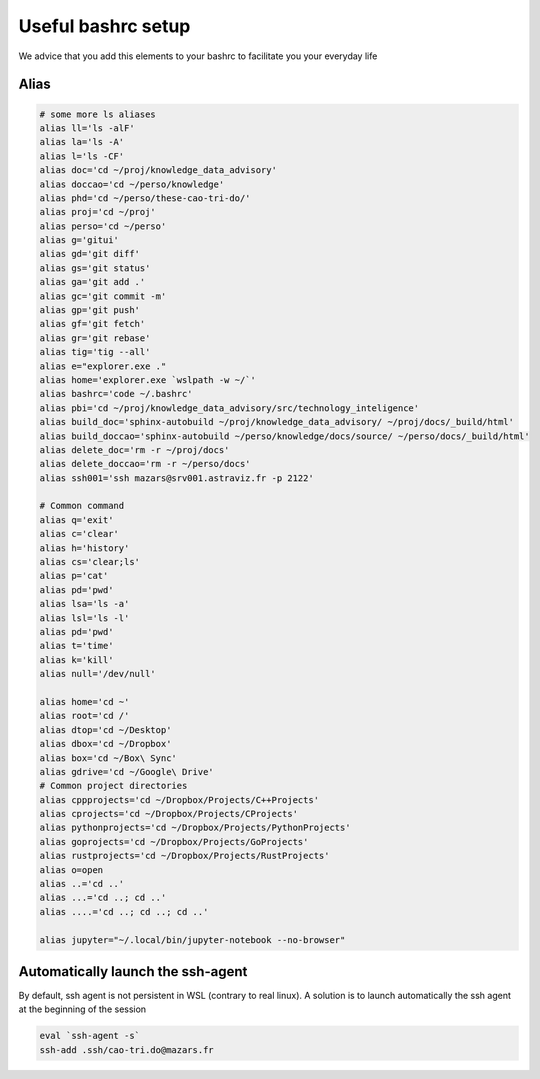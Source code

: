 ===============================================
Useful bashrc setup
===============================================

We advice that you add this elements to your bashrc to facilitate you your everyday life

Alias
===============================================

.. code::
    
    # some more ls aliases
    alias ll='ls -alF'
    alias la='ls -A'
    alias l='ls -CF'
    alias doc='cd ~/proj/knowledge_data_advisory'
    alias doccao='cd ~/perso/knowledge'
    alias phd='cd ~/perso/these-cao-tri-do/'
    alias proj='cd ~/proj'
    alias perso='cd ~/perso'
    alias g='gitui'
    alias gd='git diff'
    alias gs='git status'
    alias ga='git add .'
    alias gc='git commit -m'
    alias gp='git push'
    alias gf='git fetch'
    alias gr='git rebase'
    alias tig='tig --all'
    alias e="explorer.exe ."
    alias home='explorer.exe `wslpath -w ~/`'
    alias bashrc='code ~/.bashrc'
    alias pbi='cd ~/proj/knowledge_data_advisory/src/technology_inteligence'
    alias build_doc='sphinx-autobuild ~/proj/knowledge_data_advisory/ ~/proj/docs/_build/html'
    alias build_doccao='sphinx-autobuild ~/perso/knowledge/docs/source/ ~/perso/docs/_build/html'
    alias delete_doc='rm -r ~/proj/docs'
    alias delete_doccao='rm -r ~/perso/docs'
    alias ssh001='ssh mazars@srv001.astraviz.fr -p 2122'

    # Common command
    alias q='exit'
    alias c='clear'
    alias h='history'
    alias cs='clear;ls'
    alias p='cat'
    alias pd='pwd'
    alias lsa='ls -a'
    alias lsl='ls -l'
    alias pd='pwd'
    alias t='time'
    alias k='kill'
    alias null='/dev/null'

    alias home='cd ~'
    alias root='cd /'
    alias dtop='cd ~/Desktop'
    alias dbox='cd ~/Dropbox'
    alias box='cd ~/Box\ Sync'
    alias gdrive='cd ~/Google\ Drive'
    # Common project directories
    alias cppprojects='cd ~/Dropbox/Projects/C++Projects'
    alias cprojects='cd ~/Dropbox/Projects/CProjects'
    alias pythonprojects='cd ~/Dropbox/Projects/PythonProjects'
    alias goprojects='cd ~/Dropbox/Projects/GoProjects'
    alias rustprojects='cd ~/Dropbox/Projects/RustProjects'
    alias o=open
    alias ..='cd ..'
    alias ...='cd ..; cd ..'
    alias ....='cd ..; cd ..; cd ..'

    alias jupyter="~/.local/bin/jupyter-notebook --no-browser"    

Automatically launch the ssh-agent
============================================

By default, ssh agent is not persistent in WSL (contrary to real linux). A solution is to 
launch automatically the ssh agent at the beginning of the session

.. code::
    
    eval `ssh-agent -s`
    ssh-add .ssh/cao-tri.do@mazars.fr